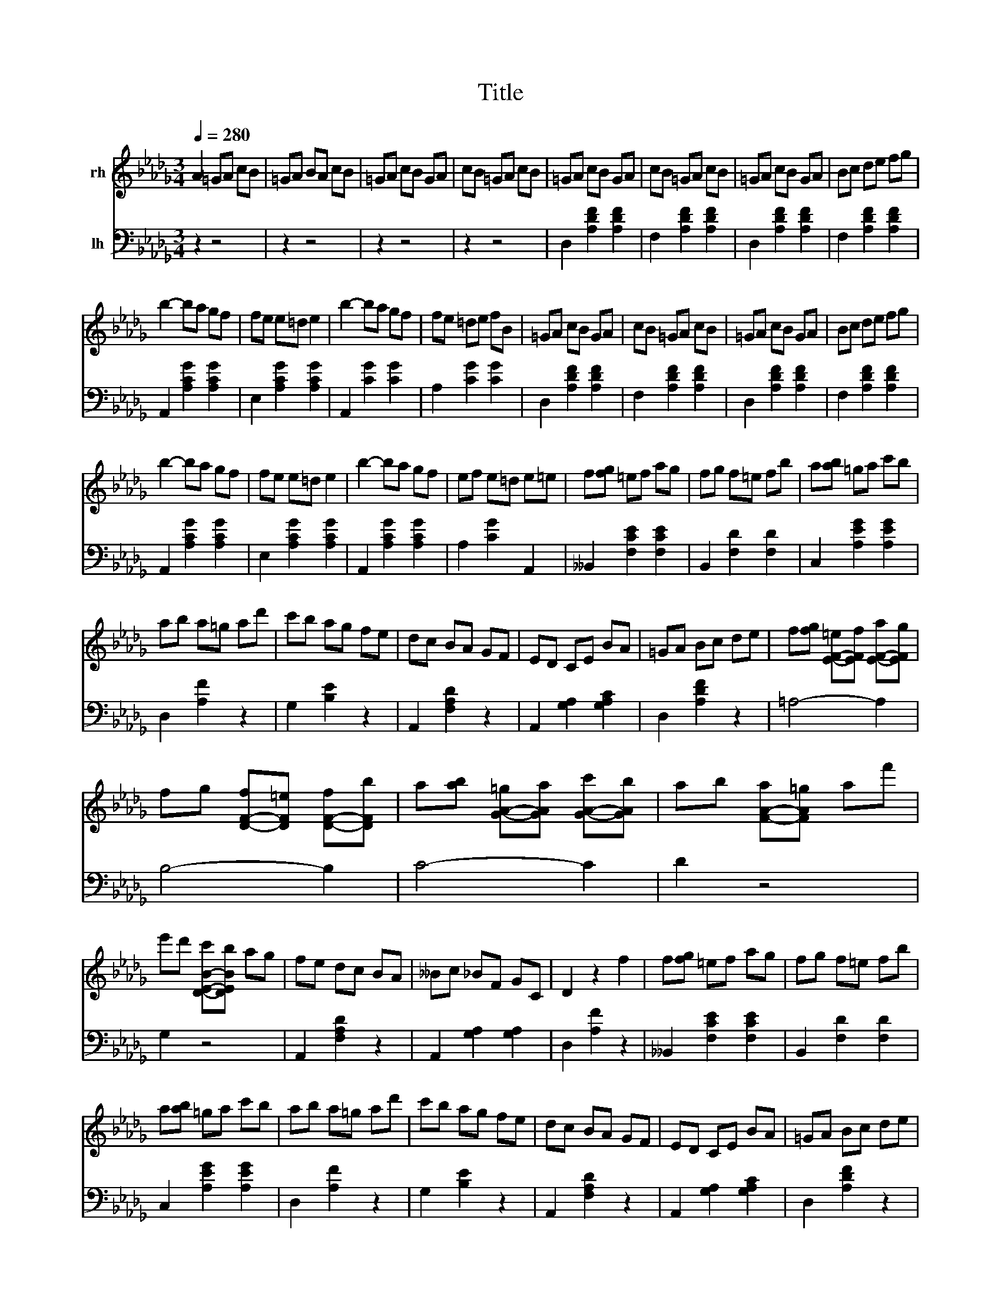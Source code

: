 X:1
T:Title
%%score 1 2
L:1/8
Q:1/4=280
M:3/4
K:Db
V:1 treble nm="rh"
V:2 bass nm="lh"
V:1
 A2 =GA cB | =GA BA cB | =GA cB GA | cB =GA cB | =GA cB GA | cB =GA cB | =GA cB GA | Bc de fg | %8
 b2- ba gf | fe e=d e2 | b2- ba gf | fe =de fB | =GA cB GA | cB =GA cB | =GA cB GA | Bc de fg | %16
 b2- ba gf | fe e=d e2 | b2- ba gf | ef e=d e=e | f[fg] =ef ag | fg f=e fb | a[ab] =ga c'b | %23
 ab a=g ad' | c'b ag fe | dc BA GF | ED CE BA | =GA Bc de | f[fg] [E-F-=e][EFf] [E-F-a][EFg] | %29
 fg [D-F-f][DF=e] [D-F-f][DFb] | a[ab] [G-A-=g][GAa] [G-A-c'][GAb] | ab [F-A-a][FA=g] af' | %32
 e'd' [D-E-B-c'][DEBb] ag | fe dc BA | __Bc _BF GC | D2 z2 f2 | f[fg] =ef ag | fg f=e fb | %38
 a[ab] =ga c'b | ab a=g ad' | c'b ag fe | dc BA GF | ED CE BA | =GA Bc de | %44
 f[fg] [E-F-=e][EFf] [E-F-a][EFg] | fg [D-F-f][DF=e] [D-F-f][DFb] | %46
 a[ab] [G-A-=g][GAa] [G-A-c'][GAb] | ab [F-A-a][FA=g] af' | e'd' [D-E-B-c'][DEBb] ag | fe dc BA | %50
 __Bc _BF GC | D2 z2 A2- | A4 E2 | A4 _F2 | A4 F2 | f4 f2- | f4 B2 | f4 c2 | e4 d2 | %59
 c2 e-[d-e] dB- | [A-B] A2- A E2 | A4 _F2 | A4 F2 | f4- f2 | c2 =B2 c2 | a2 B2 =g2 | =A2 g2 _A2 | %67
 f2 F2 B2 | A4 E2 | [A-a] A2- A _F2 | [A-a] A2- A F2 | [f-a] f2- f f2 | [f-a] f2- f B2 | %73
 [f-a] f2- f c2 | [e-a]e d2 c2 | [e-a]e d2- dB | [A-a] A2- A E2 | [A-a] A2- A _F2 | %78
 [A-a] A2- A F2 | f4- f2 | f4 B2 | e4 =A2 | e2 A2 =d2 | f2 e2 a2 | A4- A2- | A4- A2- | A4- A2- | %87
 A4- A2 | =GA cB GA | cB =GA cB | =GA cB GA | cB =GA cB | =GA cB GA | cB =GA cB | =GA cB GA | %95
 Bc de fg | b2- ba gf | fe e=d e2 | b2- ba gf | fe =de f=B | =GA cB GA | cB =GA cB | =GA cB GA | %103
 Bc de fg | b2- ba gf | fe e=d e2 | b2- ba gf | ef e=d e=e | f[fg] =ef ag | fg f=e fb | %110
 a[ab] =ga c'b | ab a=g ad' | c'b ag fe | dc BA GF | ED CE BA | =GA Bc de | %116
 f[fg] [E-F-=e][EFf] [E-F-a][EFg] | fg [D-F-f][DF=e] [D-F-f][DFb] | %118
 a[ab] [G-A-=g][GAa] [G-A-c'][GAb] | ab [F-A-a][FA=g] af' | e'd' [D-E-B-c'][DEBb] ag | fe dc BA | %122
 __Bc _BF GC | D2 z2 f2- | f[fg] =ef ag | fg f=e fb | a[ab] =ga c'b | ab a=g ad' | c'b ag fe | %129
 dc BA GF | ED CE BA | =GA Bc de | f[fg] [E-F-=e][EFf] [E-F-a][EFg] | %133
 fg [D-F-f][DF=e] [D-F-f][DFb] | a[ab] [G-A-=g][GAa] [G-A-c'][GAb] | ab [F-A-a][FA=g] af'' | %136
 e''d'' [b'c'']a' g'[e'f'] | d'c' [ab]g f[de] | cB [=Ac]B F[CG] | D4 z2 |] %140
V:2
 z2 z4 | z2 z4 | z2 z4 | z2 z4 | D,2 [A,DF]2 [A,DF]2 | F,2 [A,DF]2 [A,DF]2 | D,2 [A,DF]2 [A,DF]2 | %7
 F,2 [A,DF]2 [A,DF]2 | A,,2 [A,CG]2 [A,CG]2 | E,2 [A,CG]2 [A,CG]2 | A,,2 [CG]2 [CG]2 | %11
 A,2 [CG]2 [CG]2 | D,2 [A,DF]2 [A,DF]2 | F,2 [A,DF]2 [A,DF]2 | D,2 [A,DF]2 [A,DF]2 | %15
 F,2 [A,DF]2 [A,DF]2 | A,,2 [A,CG]2 [A,CG]2 | E,2 [A,CG]2 [A,CG]2 | A,,2 [A,CG]2 [A,CG]2 | %19
 A,2 [CG]2 A,,2 | __B,,2 [F,CE]2 [F,CE]2 | B,,2 [F,D]2 [F,D]2 | C,2 [A,EG]2 [A,EG]2 | %23
 D,2 [A,F]2 z2 | G,2 [B,E]2 z2 | A,,2 [F,A,D]2 z2 | A,,2 [G,A,]2 [G,A,C]2 | D,2 [A,DF]2 z2 | %28
 =A,4- A,2 | B,4- B,2 | C4- C2 | D2 z4 | G,2 z4 | A,,2 [F,A,D]2 z2 | A,,2 [G,A,]2 [G,A,]2 | %35
 D,2 [A,F]2 z2 | __B,,2 [F,CE]2 [F,CE]2 | B,,2 [F,D]2 [F,D]2 | C,2 [A,EG]2 [A,EG]2 | %39
 D,2 [A,F]2 z2 | G,2 [B,E]2 z2 | A,,2 [F,A,D]2 z2 | A,,2 [G,A,]2 [G,A,C]2 | D,2 [A,DF]2 z2 | %44
 =A,4- A,2 | B,4- B,2 | C4- C2 | D2 z4 | G,2 z4 | A,,2 [F,A,D]2 z2 | A,,2 [G,A,]2 [G,A,]2 | %51
 D,2 [A,F]2 z2 | A,,2 [G,A,C]2 [G,A,C]2 | [G,A,C]2 [G,A,C]2 [G,A,C]2 | D,2 [A,D]2 [A,D]2 | %55
 A,,2 [A,DF]2 [A,DF]2 | E,2 [A,CG]2 [A,CG]2 | A,,2 [A,EG]2 [A,EG]2 | D,2 [A,DF]2 [A,DF]2 | %59
 F,2 [A,DF]2 [A,DF]2 | C,2 [G,A,]2 [G,A,]2 | A,,2 [G,A,]2 [G,A,C]2 | D,2 [A,D]2 [A,D]2 | %63
 _C,2 [A,DF]2 [A,DF]2 | C,2 [A,CF]2 [A,CF]2 | C,,2 [=G,C=E]2 z2 | F,,2 z2 [F,C]2 | z2 z4 | %68
 C,2 [G,A,]2 [G,A,]2 | A,,2 [G,A,C]2 [G,A,C]2 | D,2 [A,D]2 [A,D]2 | A,,2 [A,DF]2 [A,DF]2 | %72
 E,2 [A,CG]2 [A,CG]2 | A,,2 [A,EG]2 [A,EG]2 | D,2 [A,DF]2 [A,DF]2 | F,2 [A,DF]2 [A,DF]2 | %76
 C,2- [C,-G,A,]2 [C,G,A,]2 | A,,2 [G,A,C]2 [G,A,C]2 | _C,2 [F,A,E]2 [F,A,E]2 | %79
 B,,2 [F,A,=D]2 [F,A,D]2 | E,2 [D=G]2 [DG]2 | z2 [DG]2 [DG]2 | A,2- [A,CG]2 z2 | z2 z4 | z2 z4 | %85
 z2 z4 | z2 z4 | z2 z4 | z2 z4 | z2 z4 | z2 z4 | z2 z4 | D,,2 [A,DF]2 [A,DF]2 | %93
 F,2 [A,DF]2 [A,DF]2 | D,2 [A,DF]2 [A,DF]2 | F,2 [A,DF]2 [A,DF]2 | A,,2 [A,CG]2 [A,CG]2 | %97
 E,2 [A,CG]2 [A,CG]2 | A,,2 [CG]2 [CG]2 | A,2 [CG]2 [CG]2 | D,2 [A,DF]2 [A,DF]2 | %101
 F,2 [A,DF]2 [A,DF]2 | D,2 [A,DF]2 [A,DF]2 | F,2 [A,DF]2 [A,DF]2 | A,,2 [A,CG]2 [A,CG]2 | %105
 E,2 [A,CG]2 [A,CG]2 | A,,2 [A,CG]2 [A,CG]2 | A,2 [CG]2 A,,2 | __B,,2 [F,CE]2 [F,CE]2 | %109
 B,,2 [F,D]2 [F,D]2 | C,2 [A,EG]2 [A,EG]2 | D,2 [A,F]2 z2 | G,2 [B,E]2 z2 | A,,2 [F,A,D]2 z2 | %114
 A,,2 [G,A,]2 [G,A,C]2 | D,2 [A,DF]2 z2 | =A,4- A,2 | B,4- B,2 | C4- C2 | D2 z4 | G,2 z4 | %121
 A,,2 [F,A,D]2 z2 | A,,2 [G,A,]2 [G,A,]2 | D,2 [A,F]2 z2 | __B,,2 [F,CE]2 [F,CE]2 | %125
 B,,2 [F,D]2 [F,D]2 | C,2 [A,EG]2 [A,EG]2 | D,2 [A,F]2 z2 | G,2 [B,E]2 z2 | A,,2 [F,A,D]2 z2 | %130
 A,,2 [G,A,]2 [G,A,C]2 | D,2 [A,DF]2 z2 | =A,4- A,2 | B,4- B,2 | C4- C2 | D2 z4 | G,,2 [DEB]2 z2 | %137
 z2 z4 | A,,2 [G,A,]2 [G,A,]2 | D,,2 [F,A,F]2 z2 |] %140

